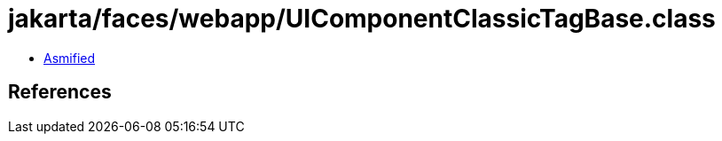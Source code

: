 = jakarta/faces/webapp/UIComponentClassicTagBase.class

 - link:UIComponentClassicTagBase-asmified.java[Asmified]

== References

